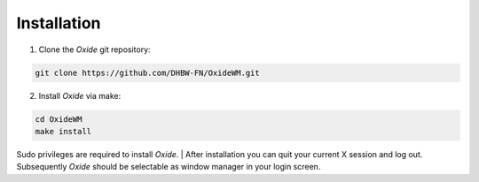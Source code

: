 .. _intro_installation:

============
Installation
============

1. Clone the *Oxide* git repository:

.. code-block:: bash

        git clone https://github.com/DHBW-FN/OxideWM.git

2. Install *Oxide* via make:

.. code-block:: bash
        
        cd OxideWM
        make install

Sudo privileges are required to install *Oxide*. 
| After installation you can quit your current X session and log out. Subsequently *Oxide* should be selectable as window manager in your login screen.


